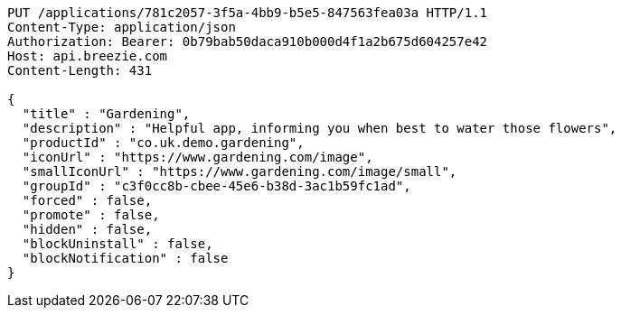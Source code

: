 [source,http,options="nowrap"]
----
PUT /applications/781c2057-3f5a-4bb9-b5e5-847563fea03a HTTP/1.1
Content-Type: application/json
Authorization: Bearer: 0b79bab50daca910b000d4f1a2b675d604257e42
Host: api.breezie.com
Content-Length: 431

{
  "title" : "Gardening",
  "description" : "Helpful app, informing you when best to water those flowers",
  "productId" : "co.uk.demo.gardening",
  "iconUrl" : "https://www.gardening.com/image",
  "smallIconUrl" : "https://www.gardening.com/image/small",
  "groupId" : "c3f0cc8b-cbee-45e6-b38d-3ac1b59fc1ad",
  "forced" : false,
  "promote" : false,
  "hidden" : false,
  "blockUninstall" : false,
  "blockNotification" : false
}
----